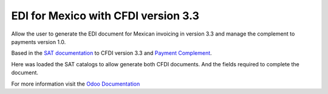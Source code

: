 EDI for Mexico with CFDI version 3.3
====================================

Allow the user to generate the EDI document for Mexican invoicing in version 3.3
and manage the complement to payments version 1.0.

Based in the `SAT documentation <https://goo.gl/TWU3NZ>`_ to CFDI version 3.3
and `Payment Complement <https://goo.gl/9HqhCa>`_.

Here was loaded the SAT catalogs to allow generate both CFDI documents. And
the fields required to complete the document.

For more information visit the `Odoo Documentation <https://goo.gl/azwQDU>`_
